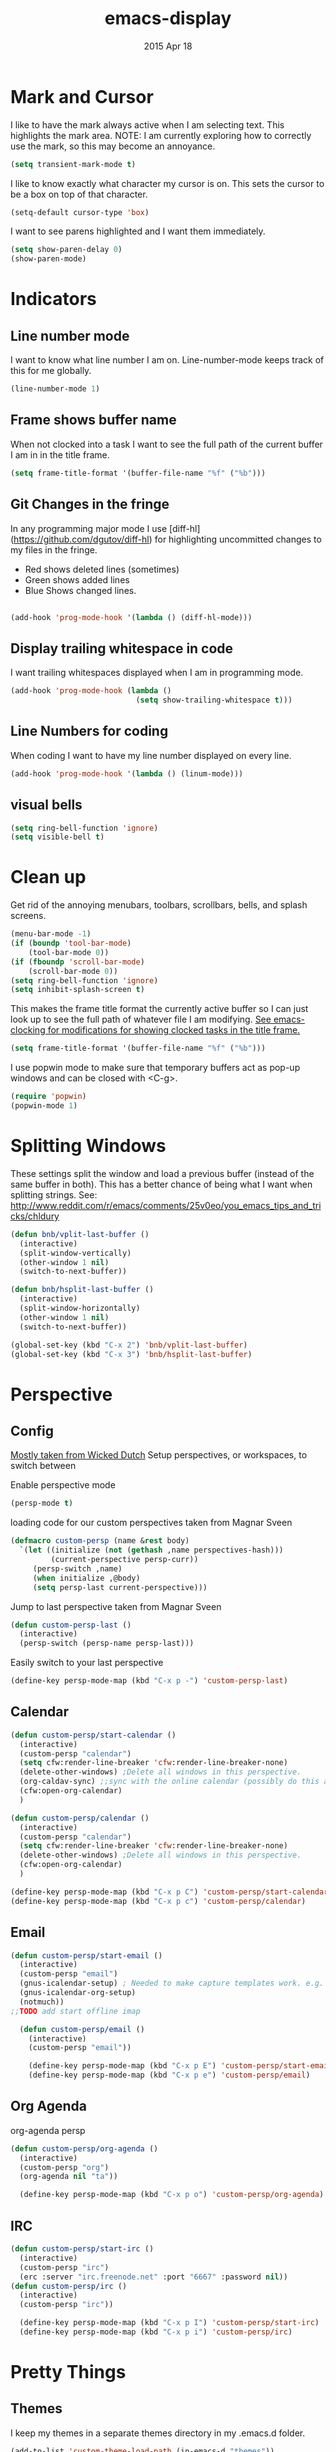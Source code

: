 #+TITLE: emacs-display
#+AUTHOR: seamus tuohy
#+EMAIL: s2e@seamustuohy.com
#+DATE: 2015 Apr 18
#+TAGS: emacs display

* Mark and Cursor

I like to have the mark always active when I am selecting text.  This highlights the mark area.
NOTE: I am currently exploring how to correctly use the mark, so this may become an annoyance.

#+BEGIN_SRC emacs-lisp
  (setq transient-mark-mode t)
#+END_SRC

I like to know exactly what character my cursor is on. This sets the cursor to be a box on top of that character.

#+BEGIN_SRC emacs-lisp
  (setq-default cursor-type 'box)
#+END_SRC

I want to see parens highlighted and I want them immediately.

#+BEGIN_SRC emacs-lisp
  (setq show-paren-delay 0)
  (show-paren-mode)
#+END_SRC

* Indicators
** Line number mode
I want to know what line number I am on. Line-number-mode keeps track of this for me globally.
#+BEGIN_SRC emacs-lisp
  (line-number-mode 1)
#+END_SRC

** Frame shows buffer name
When not clocked into a task I want to see the full path of the current buffer I am in in the title frame.
#+BEGIN_SRC emacs-lisp
  (setq frame-title-format '(buffer-file-name "%f" ("%b")))
#+END_SRC

** Git Changes in the fringe
In any programming major mode I use [diff-hl](https://github.com/dgutov/diff-hl) for highlighting uncommitted changes to my files  in the fringe.
- Red shows deleted lines (sometimes)
- Green shows added lines
- Blue Shows changed lines.
#+BEGIN_SRC emacs-lisp

(add-hook 'prog-mode-hook '(lambda () (diff-hl-mode)))
#+END_SRC

** Display trailing whitespace in code
I want trailing whitespaces displayed when I am in programming mode.
#+BEGIN_SRC emacs-lisp
  (add-hook 'prog-mode-hook (lambda ()
                              (setq show-trailing-whitespace t)))
#+END_SRC

** Line Numbers for coding
When coding I  want to have my line number displayed on every line.
#+BEGIN_SRC emacs-lisp
  (add-hook 'prog-mode-hook '(lambda () (linum-mode)))
#+END_SRC

** visual bells

#+BEGIN_SRC emacs-lisp
(setq ring-bell-function 'ignore)
(setq visible-bell t)
#+END_SRC

* Clean up

Get rid of the annoying menubars, toolbars, scrollbars, bells, and splash screens.
#+BEGIN_SRC emacs-lisp
  (menu-bar-mode -1)
  (if (boundp 'tool-bar-mode)
      (tool-bar-mode 0))
  (if (fboundp 'scroll-bar-mode)
      (scroll-bar-mode 0))
  (setq ring-bell-function 'ignore)
  (setq inhibit-splash-screen t)
#+END_SRC

This makes the frame title format the currently active buffer so I can just look up to see the full path of whatever file I am modifying. [[file:emacs-clocking.org][See emacs-clocking for modifications for showing clocked tasks in the title frame.]]
#+BEGIN_SRC emacs-lisp
  (setq frame-title-format '(buffer-file-name "%f" ("%b")))
#+END_SRC

I use popwin mode to make sure that temporary buffers act as pop-up windows and can be closed with <C-g>.
#+BEGIN_SRC emacs-lisp
  (require 'popwin)
  (popwin-mode 1)
#+END_SRC

* Splitting Windows

These settings split the window and load a previous buffer (instead of the same buffer in both).
This has a better chance of being what I want when splitting strings. See: http://www.reddit.com/r/emacs/comments/25v0eo/you_emacs_tips_and_tricks/chldury
#+BEGIN_SRC emacs-lisp
  (defun bnb/vplit-last-buffer ()
    (interactive)
    (split-window-vertically)
    (other-window 1 nil)
    (switch-to-next-buffer))

  (defun bnb/hsplit-last-buffer ()
    (interactive)
    (split-window-horizontally)
    (other-window 1 nil)
    (switch-to-next-buffer))

  (global-set-key (kbd "C-x 2") 'bnb/vplit-last-buffer)
  (global-set-key (kbd "C-x 3") 'bnb/hsplit-last-buffer)
#+END_SRC

* Perspective
** Config
[[http://www.wickeddutch.com/2014/01/03/gaining-some-perspective-in-emacs/][Mostly taken from Wicked Dutch]]
Setup perspectives, or workspaces, to switch between

Enable perspective mode
#+BEGIN_SRC emacs-lisp
(persp-mode t)
#+END_SRC

loading code for our custom perspectives
taken from Magnar Sveen
#+BEGIN_SRC emacs-lisp
  (defmacro custom-persp (name &rest body)
    `(let ((initialize (not (gethash ,name perspectives-hash)))
           (current-perspective persp-curr))
       (persp-switch ,name)
       (when initialize ,@body)
       (setq persp-last current-perspective)))
#+END_SRC

Jump to last perspective
taken from Magnar Sveen
#+BEGIN_SRC emacs-lisp
  (defun custom-persp-last ()
    (interactive)
    (persp-switch (persp-name persp-last)))
#+END_SRC

Easily switch to your last perspective
#+BEGIN_SRC emacs-lisp
(define-key persp-mode-map (kbd "C-x p -") 'custom-persp-last)
#+END_SRC

** Calendar

#+BEGIN_SRC emacs-lisp
  (defun custom-persp/start-calendar ()
    (interactive)
    (custom-persp "calendar")
    (setq cfw:render-line-breaker 'cfw:render-line-breaker-none)
    (delete-other-windows) ;Delete all windows in this perspective.
    (org-caldav-sync) ;;sync with the online calendar (possibly do this at startup instead of here)
    (cfw:open-org-calendar)
    )

  (defun custom-persp/calendar ()
    (interactive)
    (custom-persp "calendar")
    (setq cfw:render-line-breaker 'cfw:render-line-breaker-none)
    (delete-other-windows) ;Delete all windows in this perspective.
    (cfw:open-org-calendar)
    )

  (define-key persp-mode-map (kbd "C-x p C") 'custom-persp/start-calendar) ;;only on first time do we sync
  (define-key persp-mode-map (kbd "C-x p c") 'custom-persp/calendar)
#+END_SRC

** Email
#+BEGIN_SRC emacs-lisp
  (defun custom-persp/start-email ()
    (interactive)
    (custom-persp "email")
    (gnus-icalendar-setup) ; Needed to make capture templates work. e.g. they should be loaded last, but my projects are and they muck with the templates.
    (gnus-icalendar-org-setup)
    (notmuch))
  ;;TODO add start offline imap

    (defun custom-persp/email ()
      (interactive)
      (custom-persp "email"))

      (define-key persp-mode-map (kbd "C-x p E") 'custom-persp/start-email)
      (define-key persp-mode-map (kbd "C-x p e") 'custom-persp/email)
#+END_SRC

** Org Agenda
org-agenda persp
#+BEGIN_SRC emacs-lisp
    (defun custom-persp/org-agenda ()
      (interactive)
      (custom-persp "org")
      (org-agenda nil "ta"))

      (define-key persp-mode-map (kbd "C-x p o") 'custom-persp/org-agenda)
#+END_SRC

** IRC
#+BEGIN_SRC emacs-lisp
      (defun custom-persp/start-irc ()
        (interactive)
        (custom-persp "irc")
        (erc :server "irc.freenode.net" :port "6667" :password nil))
      (defun custom-persp/irc ()
        (interactive)
        (custom-persp "irc"))

        (define-key persp-mode-map (kbd "C-x p I") 'custom-persp/start-irc)
        (define-key persp-mode-map (kbd "C-x p i") 'custom-persp/irc)
#+END_SRC


* Pretty Things
** Themes
I keep my themes in a separate themes directory in my .emacs.d folder.
#+BEGIN_SRC  emacs-lisp
(add-to-list 'custom-theme-load-path (in-emacs-d "themes"))
#+END_SRC

Load my current theme.
#+BEGIN_SRC emacs-lisp
  (load-theme 'tango-dark t)
#+END_SRC

** Colors
#+BEGIN_SRC emacs-lisp
(require 'rainbow-mode)
(add-to-list 'find-file-hook
             (lambda () (unless (derived-mode-p 'web-mode) (rainbow-mode))))
#+END_SRC

** Fonts
#+BEGIN_SRC emacs-lisp
;; (setq my/font-family "M+ 1mn")
;;(setq my/font-family "Source Code Pro")
;;(setq my/font-family "hermit")
;; (setq my/font-family "Anonymous Pro")
;;(set-frame-font my/font-family)
;;(set-face-attribute 'default nil :font my/font-family :height 120)
;;(set-face-font 'default my/font-family)
#+END_SRC
** Quotes
#+BEGIN_SRC emacs-lisp
;; Quote of the Day
(setq totd-file "~/.dotfiles/.quotes")

(defun totd()
  (random t)
  (let ((stars "*****************************")
        (tip (with-temp-buffer
               (insert-file-contents totd-file)
               (goto-line (1+ (random
                               (count-lines (point-min)
                                            (point-max)))))
               (buffer-substring (point) (line-end-position)))))
    (momentary-string-display
     (concat "\n\n" stars "\n"
             "Elation Foundation:\n"
             "\n" tip "\n\n"
             stars "\n\n")
      (window-start) ?\r
      "Hit any key when done reading")))
(totd)
#+END_SRC
* Technical Artifacts

  Make sure that we can simply =require= this library.

#+BEGIN_SRC elisp
  (provide 'init-emacs-display)
#+END_SRC

  Before you can build this on a new system, make sure that you put
  the cursor over any of these properties, and hit: =C-c C-c=

#+DESCRIPTION: Contains all emacs configurations related to display and prettyness.
#+PROPERTY:    results silent
#+PROPERTY:    tangle ~/.emacs.d/elisp/emacs-display.el
#+PROPERTY:    eval no-export
#+PROPERTY:    comments org
#+OPTIONS:     num:nil toc:nil todo:nil tasks:nil tags:nil
#+OPTIONS:     skip:nil author:nil email:nil creator:nil timestamp:nil
#+INFOJS_OPT:  view:nil toc:nil ltoc:t mouse:underline buttons:0 path:http://orgmode.org/org-info.js
